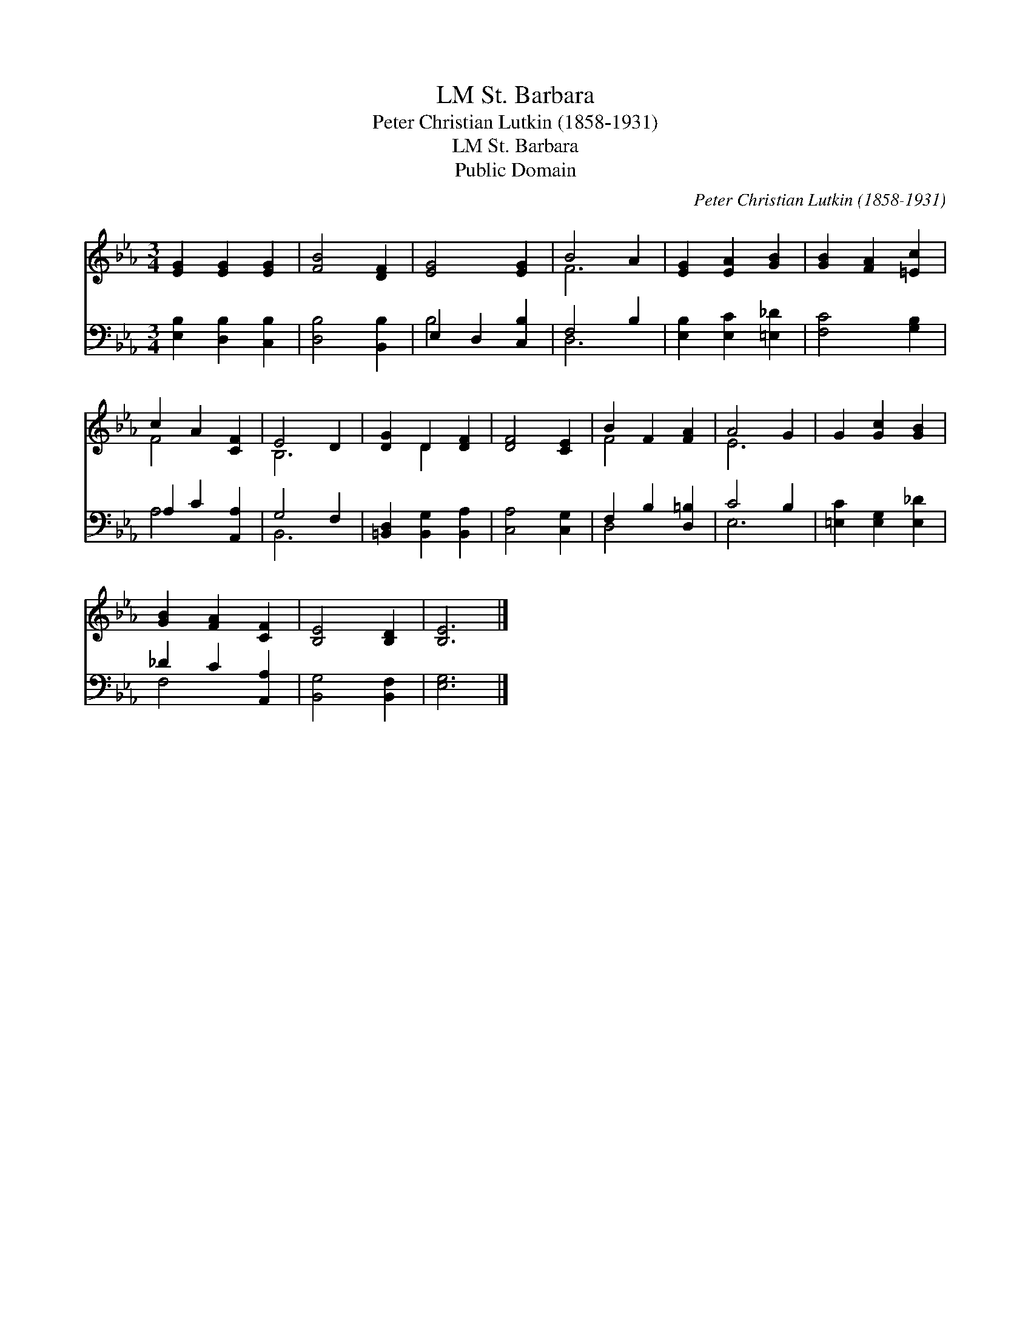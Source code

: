 X:1
T:St. Barbara, LM
T:Peter Christian Lutkin (1858-1931)
T:St. Barbara, LM
T:Public Domain
C:Peter Christian Lutkin (1858-1931)
Z:Public Domain
%%score ( 1 2 ) ( 3 4 )
L:1/8
M:3/4
K:Eb
V:1 treble 
V:2 treble 
V:3 bass 
V:4 bass 
V:1
 [EG]2 [EG]2 [EG]2 | [FB]4 [DF]2 | [EG]4 [EG]2 | B4 A2 | [EG]2 [EA]2 [GB]2 | [GB]2 [FA]2 [=Ec]2 | %6
 c2 A2 [CF]2 | E4 D2 | [DG]2 D2 [DF]2 | [DF]4 [CE]2 | B2 F2 [FA]2 | A4 G2 | G2 [Gc]2 [GB]2 | %13
 [GB]2 [FA]2 [CF]2 | [B,E]4 [B,D]2 | [B,E]6 |] %16
V:2
 x6 | x6 | x6 | F6 | x6 | x6 | F4 x2 | B,6 | x2 D2 x2 | x6 | F4 x2 | E6 | x6 | x6 | x6 | x6 |] %16
V:3
 [E,B,]2 [D,B,]2 [C,B,]2 | [D,B,]4 [B,,B,]2 | E,2 D,2 [C,B,]2 | F,4 B,2 | [E,B,]2 [E,C]2 [=E,_D]2 | %5
 [F,C]4 [G,B,]2 | A,2 C2 [A,,A,]2 | G,4 F,2 | [=B,,D,]2 [B,,G,]2 [B,,A,]2 | [C,A,]4 [C,G,]2 | %10
 F,2 B,2 [D,=B,]2 | C4 B,2 | [=E,C]2 [E,G,]2 [E,_D]2 | _D2 C2 [A,,A,]2 | [B,,G,]4 [B,,F,]2 | %15
 [E,G,]6 |] %16
V:4
 x6 | x6 | B,4 x2 | D,6 | x6 | x6 | A,4 x2 | B,,6 | x6 | x6 | D,4 x2 | E,6 | x6 | F,4 x2 | x6 | %15
 x6 |] %16

